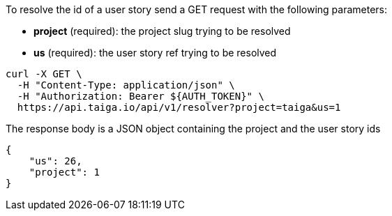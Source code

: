 To resolve the id of a user story send a GET request with the following parameters:

- *project* (required): the project slug trying to be resolved
- *us* (required): the user story ref trying to be resolved

[source,bash]
----
curl -X GET \
  -H "Content-Type: application/json" \
  -H "Authorization: Bearer ${AUTH_TOKEN}" \
  https://api.taiga.io/api/v1/resolver?project=taiga&us=1
----

The response body is a JSON object containing the project and the user story ids

[source,json]
----
{
    "us": 26,
    "project": 1
}
----
